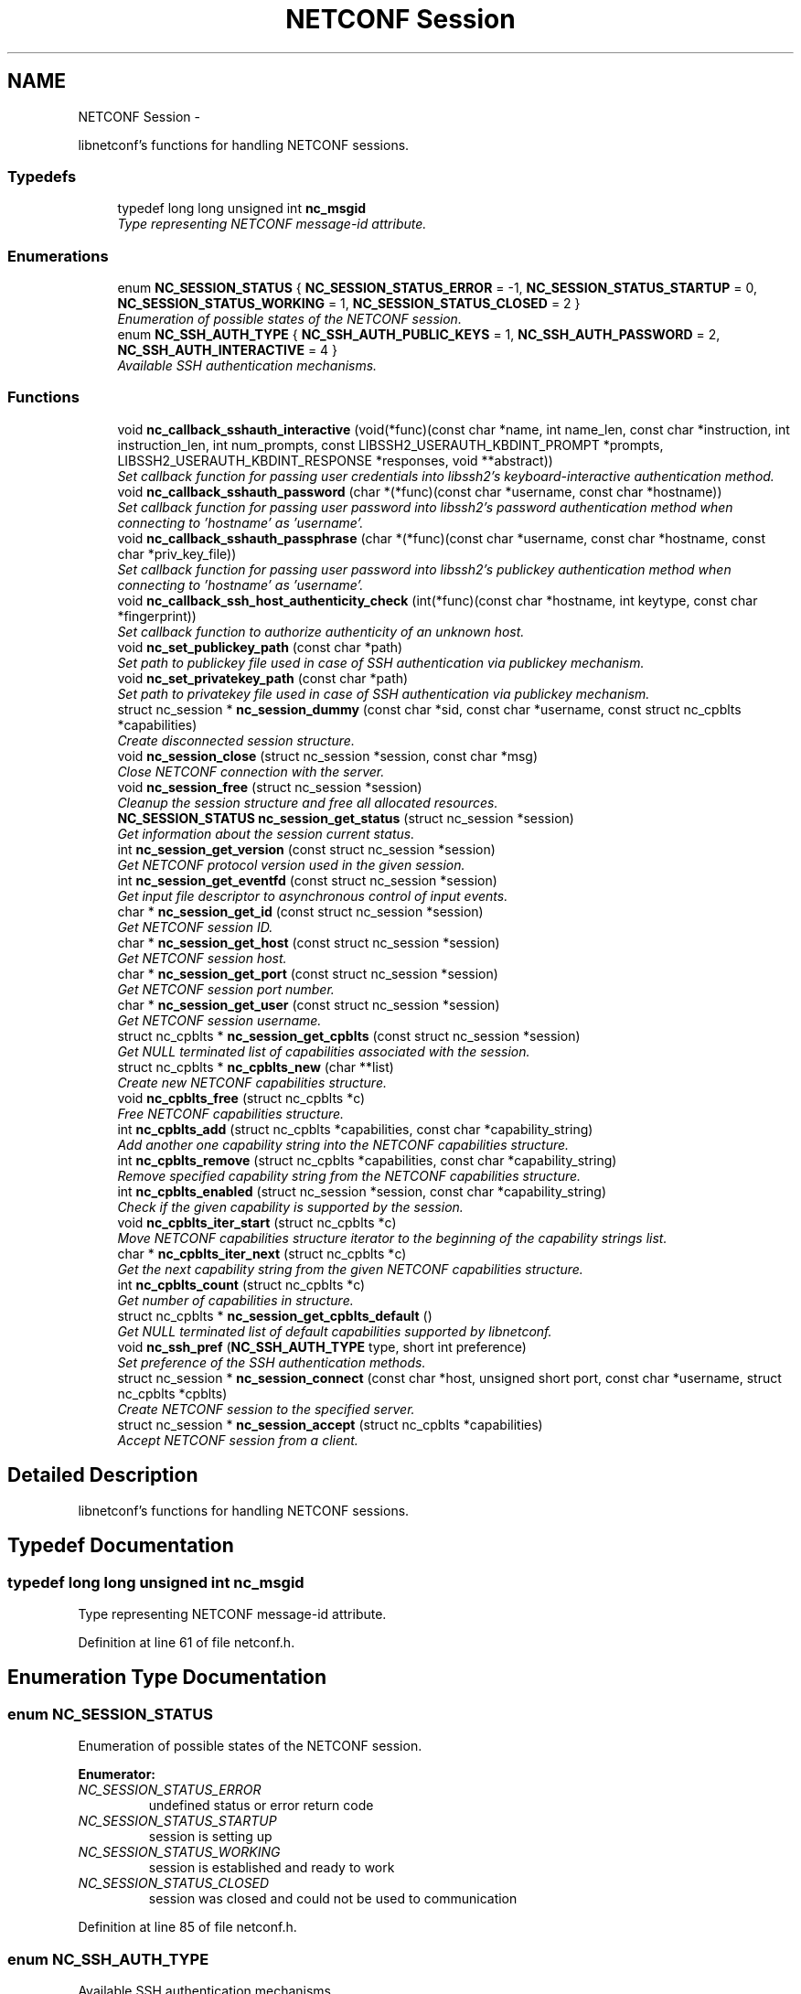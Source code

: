 .TH "NETCONF Session" 3 "Tue Jul 10 2012" "Version 0.1.0" "libnetconf" \" -*- nroff -*-
.ad l
.nh
.SH NAME
NETCONF Session \- 
.PP
libnetconf's functions for handling NETCONF sessions.  

.SS "Typedefs"

.in +1c
.ti -1c
.RI "typedef long long unsigned int \fBnc_msgid\fP"
.br
.RI "\fIType representing NETCONF message-id attribute. \fP"
.in -1c
.SS "Enumerations"

.in +1c
.ti -1c
.RI "enum \fBNC_SESSION_STATUS\fP { \fBNC_SESSION_STATUS_ERROR\fP =  -1, \fBNC_SESSION_STATUS_STARTUP\fP =  0, \fBNC_SESSION_STATUS_WORKING\fP =  1, \fBNC_SESSION_STATUS_CLOSED\fP =  2 }"
.br
.RI "\fIEnumeration of possible states of the NETCONF session. \fP"
.ti -1c
.RI "enum \fBNC_SSH_AUTH_TYPE\fP { \fBNC_SSH_AUTH_PUBLIC_KEYS\fP =  1, \fBNC_SSH_AUTH_PASSWORD\fP =  2, \fBNC_SSH_AUTH_INTERACTIVE\fP =  4 }"
.br
.RI "\fIAvailable SSH authentication mechanisms. \fP"
.in -1c
.SS "Functions"

.in +1c
.ti -1c
.RI "void \fBnc_callback_sshauth_interactive\fP (void(*func)(const char *name, int name_len, const char *instruction, int instruction_len, int num_prompts, const LIBSSH2_USERAUTH_KBDINT_PROMPT *prompts, LIBSSH2_USERAUTH_KBDINT_RESPONSE *responses, void **abstract))"
.br
.RI "\fISet callback function for passing user credentials into libssh2's keyboard-interactive authentication method. \fP"
.ti -1c
.RI "void \fBnc_callback_sshauth_password\fP (char *(*func)(const char *username, const char *hostname))"
.br
.RI "\fISet callback function for passing user password into libssh2's password authentication method when connecting to 'hostname' as 'username'. \fP"
.ti -1c
.RI "void \fBnc_callback_sshauth_passphrase\fP (char *(*func)(const char *username, const char *hostname, const char *priv_key_file))"
.br
.RI "\fISet callback function for passing user password into libssh2's publickey authentication method when connecting to 'hostname' as 'username'. \fP"
.ti -1c
.RI "void \fBnc_callback_ssh_host_authenticity_check\fP (int(*func)(const char *hostname, int keytype, const char *fingerprint))"
.br
.RI "\fISet callback function to authorize authenticity of an unknown host. \fP"
.ti -1c
.RI "void \fBnc_set_publickey_path\fP (const char *path)"
.br
.RI "\fISet path to publickey file used in case of SSH authentication via publickey mechanism. \fP"
.ti -1c
.RI "void \fBnc_set_privatekey_path\fP (const char *path)"
.br
.RI "\fISet path to privatekey file used in case of SSH authentication via publickey mechanism. \fP"
.ti -1c
.RI "struct nc_session * \fBnc_session_dummy\fP (const char *sid, const char *username, const struct nc_cpblts *capabilities)"
.br
.RI "\fICreate disconnected session structure. \fP"
.ti -1c
.RI "void \fBnc_session_close\fP (struct nc_session *session, const char *msg)"
.br
.RI "\fIClose NETCONF connection with the server. \fP"
.ti -1c
.RI "void \fBnc_session_free\fP (struct nc_session *session)"
.br
.RI "\fICleanup the session structure and free all allocated resources. \fP"
.ti -1c
.RI "\fBNC_SESSION_STATUS\fP \fBnc_session_get_status\fP (struct nc_session *session)"
.br
.RI "\fIGet information about the session current status. \fP"
.ti -1c
.RI "int \fBnc_session_get_version\fP (const struct nc_session *session)"
.br
.RI "\fIGet NETCONF protocol version used in the given session. \fP"
.ti -1c
.RI "int \fBnc_session_get_eventfd\fP (const struct nc_session *session)"
.br
.RI "\fIGet input file descriptor to asynchronous control of input events. \fP"
.ti -1c
.RI "char * \fBnc_session_get_id\fP (const struct nc_session *session)"
.br
.RI "\fIGet NETCONF session ID. \fP"
.ti -1c
.RI "char * \fBnc_session_get_host\fP (const struct nc_session *session)"
.br
.RI "\fIGet NETCONF session host. \fP"
.ti -1c
.RI "char * \fBnc_session_get_port\fP (const struct nc_session *session)"
.br
.RI "\fIGet NETCONF session port number. \fP"
.ti -1c
.RI "char * \fBnc_session_get_user\fP (const struct nc_session *session)"
.br
.RI "\fIGet NETCONF session username. \fP"
.ti -1c
.RI "struct nc_cpblts * \fBnc_session_get_cpblts\fP (const struct nc_session *session)"
.br
.RI "\fIGet NULL terminated list of capabilities associated with the session. \fP"
.ti -1c
.RI "struct nc_cpblts * \fBnc_cpblts_new\fP (char **list)"
.br
.RI "\fICreate new NETCONF capabilities structure. \fP"
.ti -1c
.RI "void \fBnc_cpblts_free\fP (struct nc_cpblts *c)"
.br
.RI "\fIFree NETCONF capabilities structure. \fP"
.ti -1c
.RI "int \fBnc_cpblts_add\fP (struct nc_cpblts *capabilities, const char *capability_string)"
.br
.RI "\fIAdd another one capability string into the NETCONF capabilities structure. \fP"
.ti -1c
.RI "int \fBnc_cpblts_remove\fP (struct nc_cpblts *capabilities, const char *capability_string)"
.br
.RI "\fIRemove specified capability string from the NETCONF capabilities structure. \fP"
.ti -1c
.RI "int \fBnc_cpblts_enabled\fP (struct nc_session *session, const char *capability_string)"
.br
.RI "\fICheck if the given capability is supported by the session. \fP"
.ti -1c
.RI "void \fBnc_cpblts_iter_start\fP (struct nc_cpblts *c)"
.br
.RI "\fIMove NETCONF capabilities structure iterator to the beginning of the capability strings list. \fP"
.ti -1c
.RI "char * \fBnc_cpblts_iter_next\fP (struct nc_cpblts *c)"
.br
.RI "\fIGet the next capability string from the given NETCONF capabilities structure. \fP"
.ti -1c
.RI "int \fBnc_cpblts_count\fP (struct nc_cpblts *c)"
.br
.RI "\fIGet number of capabilities in structure. \fP"
.ti -1c
.RI "struct nc_cpblts * \fBnc_session_get_cpblts_default\fP ()"
.br
.RI "\fIGet NULL terminated list of default capabilities supported by libnetconf. \fP"
.ti -1c
.RI "void \fBnc_ssh_pref\fP (\fBNC_SSH_AUTH_TYPE\fP type, short int preference)"
.br
.RI "\fISet preference of the SSH authentication methods. \fP"
.ti -1c
.RI "struct nc_session * \fBnc_session_connect\fP (const char *host, unsigned short port, const char *username, struct nc_cpblts *cpblts)"
.br
.RI "\fICreate NETCONF session to the specified server. \fP"
.ti -1c
.RI "struct nc_session * \fBnc_session_accept\fP (struct nc_cpblts *capabilities)"
.br
.RI "\fIAccept NETCONF session from a client. \fP"
.in -1c
.SH "Detailed Description"
.PP 
libnetconf's functions for handling NETCONF sessions. 
.SH "Typedef Documentation"
.PP 
.SS "typedef long long unsigned int \fBnc_msgid\fP"
.PP
Type representing NETCONF message-id attribute. 
.PP
Definition at line 61 of file netconf.h.
.SH "Enumeration Type Documentation"
.PP 
.SS "enum \fBNC_SESSION_STATUS\fP"
.PP
Enumeration of possible states of the NETCONF session. 
.PP
\fBEnumerator: \fP
.in +1c
.TP
\fB\fINC_SESSION_STATUS_ERROR \fP\fP
undefined status or error return code 
.TP
\fB\fINC_SESSION_STATUS_STARTUP \fP\fP
session is setting up 
.TP
\fB\fINC_SESSION_STATUS_WORKING \fP\fP
session is established and ready to work 
.TP
\fB\fINC_SESSION_STATUS_CLOSED \fP\fP
session was closed and could not be used to communication 
.PP
Definition at line 85 of file netconf.h.
.SS "enum \fBNC_SSH_AUTH_TYPE\fP"
.PP
Available SSH authentication mechanisms. 
.PP
\fBEnumerator: \fP
.in +1c
.TP
\fB\fINC_SSH_AUTH_PUBLIC_KEYS \fP\fP
SSH user authorization via publickeys 
.TP
\fB\fINC_SSH_AUTH_PASSWORD \fP\fP
SSH user authorization via password 
.TP
\fB\fINC_SSH_AUTH_INTERACTIVE \fP\fP
interactive SSH user authorization 
.PP
Definition at line 49 of file ssh.h.
.SH "Function Documentation"
.PP 
.SS "void nc_callback_sshauth_interactive (void(*)(const char *name, int name_len, const char *instruction, int instruction_len, int num_prompts, const LIBSSH2_USERAUTH_KBDINT_PROMPT *prompts, LIBSSH2_USERAUTH_KBDINT_RESPONSE *responses, void **abstract)func)"
.PP
Set callback function for passing user credentials into libssh2's keyboard-interactive authentication method. \fBParameters:\fP
.RS 4
\fIfunc\fP Callback function to use. 
.RE
.PP

.SS "void nc_callback_sshauth_password (char *(*)(const char *username, const char *hostname)func)"
.PP
Set callback function for passing user password into libssh2's password authentication method when connecting to 'hostname' as 'username'. \fBParameters:\fP
.RS 4
\fIfunc\fP Callback function to use. 
.RE
.PP

.SS "void nc_callback_sshauth_passphrase (char *(*)(const char *username, const char *hostname, const char *priv_key_file)func)"
.PP
Set callback function for passing user password into libssh2's publickey authentication method when connecting to 'hostname' as 'username'. \fBParameters:\fP
.RS 4
\fIfunc\fP Callback function to use. 
.RE
.PP

.SS "void nc_callback_ssh_host_authenticity_check (int(*)(const char *hostname, int keytype, const char *fingerprint)func)"
.PP
Set callback function to authorize authenticity of an unknown host. \fBParameters:\fP
.RS 4
\fIfunc\fP Callback function to use. 
.RE
.PP

.SS "void nc_set_publickey_path (const char *path)"
.PP
Set path to publickey file used in case of SSH authentication via publickey mechanism. \fBParameters:\fP
.RS 4
\fIpath\fP Path to the file to use. 
.RE
.PP

.SS "void nc_set_privatekey_path (const char *path)"
.PP
Set path to privatekey file used in case of SSH authentication via publickey mechanism. \fBParameters:\fP
.RS 4
\fIpath\fP 
.RE
.PP

.SS "struct nc_session* nc_session_dummy (const char *sid, const char *username, const struct nc_cpblts *capabilities)\fC [read]\fP"
.PP
Create disconnected session structure. This creates dummy session structure which is not supposed to pass NETCONF messages between client and server. Instead, it can be successfully used by server (e.g. detached process that doesn't hold the real session structure) to access NETCONF datastores via libnetconf.
.PP
All required parameters can be obtained from the real session structure by the session getter functions (\fBnc_session_get_id()\fP, \fBnc_session_get_user()\fP and \fBnc_session_get_cpblts()\fP). NULL values are not allowed.
.PP
\fBParameters:\fP
.RS 4
\fIsid\fP Session ID. 
.br
\fIusername\fP Name of the user holding the session. 
.br
\fIcapabilities\fP List of capabilities supported by the session. 
.RE
.PP
\fBReturns:\fP
.RS 4
Structure describing a dummy NETCONF session or NULL in case of error. 
.RE
.PP

.SS "void nc_session_close (struct nc_session *session, const char *msg)"
.PP
Close NETCONF connection with the server. Only \fBnc_session_free()\fP and \fBnc_session_get_status()\fP functions are allowed after this call.
.PP
\fBParameters:\fP
.RS 4
\fIsession\fP Session to close. 
.br
\fImsg\fP Human readable reason for SSH session disconnection. 
.RE
.PP

.SS "void nc_session_free (struct nc_session *session)"
.PP
Cleanup the session structure and free all allocated resources. Do not use given session structure after this call.
.PP
\fBParameters:\fP
.RS 4
\fIsession\fP Session to free. 
.RE
.PP

.SS "\fBNC_SESSION_STATUS\fP nc_session_get_status (struct nc_session *session)"
.PP
Get information about the session current status. \fBParameters:\fP
.RS 4
\fIsession\fP NETCONF session. 
.RE
.PP
\fBReturns:\fP
.RS 4
NETCONF session status. 
.RE
.PP

.SS "int nc_session_get_version (const struct nc_session *session)"
.PP
Get NETCONF protocol version used in the given session. \fBParameters:\fP
.RS 4
\fIsession\fP NETCONF session structure 
.RE
.PP
\fBReturns:\fP
.RS 4
NETCONF protocol version, 0 for 1.0, 1 for 1.1 
.RE
.PP

.SS "int nc_session_get_eventfd (const struct nc_session *session)"
.PP
Get input file descriptor to asynchronous control of input events. Caller must avoid direct reading from the returned file descriptor. It is supposed to be used only by select, poll, epoll or an event library (e.g. libevent).
.PP
\fBParameters:\fP
.RS 4
\fIsession\fP NETCONF session structure 
.RE
.PP
\fBReturns:\fP
.RS 4
Input file descriptor of the communication channel. 
.RE
.PP

.SS "char* nc_session_get_id (const struct nc_session *session)"
.PP
Get NETCONF session ID. \fBParameters:\fP
.RS 4
\fIsession\fP NETCONF session structure 
.RE
.PP
\fBReturns:\fP
.RS 4
Copy of the string identifying NETCONF session. Caller is supposed to free returned value; 
.RE
.PP

.SS "char* nc_session_get_host (const struct nc_session *session)"
.PP
Get NETCONF session host. \fBParameters:\fP
.RS 4
\fIsession\fP NETCONF session structure 
.RE
.PP
\fBReturns:\fP
.RS 4
Copy of the string identifying NETCONF session server host. Caller is supposed to free returned value; 
.RE
.PP

.SS "char* nc_session_get_port (const struct nc_session *session)"
.PP
Get NETCONF session port number. \fBParameters:\fP
.RS 4
\fIsession\fP NETCONF session structure 
.RE
.PP
\fBReturns:\fP
.RS 4
Copy of the string identifying NETCONF session server host. Caller is supposed to free returned value; 
.RE
.PP

.SS "char* nc_session_get_user (const struct nc_session *session)"
.PP
Get NETCONF session username. \fBParameters:\fP
.RS 4
\fIsession\fP NETCONF session structure 
.RE
.PP
\fBReturns:\fP
.RS 4
Copy of the string identifying NETCONF session server host. Caller is supposed to free returned value; 
.RE
.PP

.SS "struct nc_cpblts* nc_session_get_cpblts (const struct nc_session *session)\fC [read]\fP"
.PP
Get NULL terminated list of capabilities associated with the session. Returned list is a copy of the original list associated with the session. Caller is supposed to free all returned strings.
.PP
\fBParameters:\fP
.RS 4
\fIsession\fP NETCONF session structure 
.RE
.PP
\fBReturns:\fP
.RS 4
NETCONF capabilities structure containing capabilities associated with the given session. NULL is returned on error. 
.RE
.PP

.SS "struct nc_cpblts* nc_cpblts_new (char **list)\fC [read]\fP"
.PP
Create new NETCONF capabilities structure. \fBParameters:\fP
.RS 4
\fIlist\fP NULL terminated list of capabilities strings to initially add into the NETCONF capabilities structure. 
.RE
.PP
\fBReturns:\fP
.RS 4
Created NETCONF capabilities structure. 
.RE
.PP

.SS "void nc_cpblts_free (struct nc_cpblts *c)"
.PP
Free NETCONF capabilities structure. \fBParameters:\fP
.RS 4
\fIc\fP Capabilities structure to free. 
.RE
.PP

.SS "int nc_cpblts_add (struct nc_cpblts *capabilities, const char *capability_string)"
.PP
Add another one capability string into the NETCONF capabilities structure. \fBParameters:\fP
.RS 4
\fIcapabilities\fP Current NETCONF capabilities structure. 
.br
\fIcapability_string\fP Capability string to add. 
.RE
.PP
\fBReturns:\fP
.RS 4
0 on success
.br
 non-zero on error 
.RE
.PP

.SS "int nc_cpblts_remove (struct nc_cpblts *capabilities, const char *capability_string)"
.PP
Remove specified capability string from the NETCONF capabilities structure. \fBParameters:\fP
.RS 4
\fIcapabilities\fP Current NETCONF capabilities structure. 
.br
\fIcapability_string\fP Capability string to remove. 
.RE
.PP
\fBReturns:\fP
.RS 4
0 on success
.br
 non-zero on error 
.RE
.PP

.SS "int nc_cpblts_enabled (struct nc_session *session, const char *capability_string)"
.PP
Check if the given capability is supported by the session. \fBParameters:\fP
.RS 4
\fIsession\fP Established session where the given capability support will be checked. 
.br
\fIcapability_string\fP NETCONF capability string to check. 
.RE
.PP
\fBReturns:\fP
.RS 4
0 for false result, 1 if the given capability is supported. 
.RE
.PP

.SS "void nc_cpblts_iter_start (struct nc_cpblts *c)"
.PP
Move NETCONF capabilities structure iterator to the beginning of the capability strings list. \fBParameters:\fP
.RS 4
\fIc\fP NETCONF capabilities structure to be iterated. 
.RE
.PP

.SS "char* nc_cpblts_iter_next (struct nc_cpblts *c)"
.PP
Get the next capability string from the given NETCONF capabilities structure. To move iterator to the beginning of the capability strings list, use \fBnc_cpblts_iter_start()\fP.
.PP
\fBParameters:\fP
.RS 4
\fIc\fP NETCONF capabilities structure to be iterated. 
.RE
.PP
\fBReturns:\fP
.RS 4
Another capability string, NULL if all strings were already returned. 
.RE
.PP

.SS "int nc_cpblts_count (struct nc_cpblts *c)"
.PP
Get number of capabilities in structure. Use this function to get count of capabilities held by nc_cpblts structure.
.PP
\fBParameters:\fP
.RS 4
\fIc\fP NETCONF capabilities structure. 
.RE
.PP
\fBReturns:\fP
.RS 4
Number of capabilities held by structure c. 
.RE
.PP

.SS "struct nc_cpblts* nc_session_get_cpblts_default ()\fC [read]\fP"
.PP
Get NULL terminated list of default capabilities supported by libnetconf. Caller is supposed to free all returned strings.
.PP
\fBReturns:\fP
.RS 4
NETCONF capabilities structure containing capabilities supported by libnetconf. 
.RE
.PP

.SS "void nc_ssh_pref (\fBNC_SSH_AUTH_TYPE\fPtype, short intpreference)"
.PP
Set preference of the SSH authentication methods. Allowed authentication types are defined as NC_SSH_AUTH_TYPE type. Default preferences are: 1. interactive (3) 2. password (2) 3. public keys (1)
.PP
\fBParameters:\fP
.RS 4
\fItype\fP Setting preference for the given authentication type. 
.br
\fIpreference\fP Preference value. Higher value means higher preference. Negative value disables the given authentication type. On equality of values, the last set authentication type is preferred. 
.RE
.PP

.SS "struct nc_session* nc_session_connect (const char *host, unsigned shortport, const char *username, struct nc_cpblts *cpblts)\fC [read]\fP"
.PP
Create NETCONF session to the specified server. This function internally can use various callbacks set by client to perform SSH authentication. It selects authentication mechanism from the list provided by the SSH server and according to preferences set by client via \fBnc_ssh_pref()\fP. Then, appropriate callback function (set by \fBnc_callback_sshauth_password()\fP, \fBnc_callback_sshauth_passphrase()\fP, \fBnc_set_publickey_path()\fP or \fBnc_set_privatekey_path()\fP) is used to perform authentication.
.PP
\fBParameters:\fP
.RS 4
\fIhost\fP Hostname or address (both Ipv4 and IPv6 are accepted). 'localhost' is used by default if NULL is specified. 
.br
\fIport\fP Port number of the server. Default value 830 is used if 0 is specified. 
.br
\fIusername\fP Name of the user to login to the server. The user running the application (detected from the effective UID) is used if NULL is specified. 
.br
\fIcpblts\fP NETCONF capabilities structure with capabilities supported by the client. Client can use \fBnc_session_get_cpblts_default()\fP to get the structure with the list of all capabilities supported by libnetconf (this is used in case of NULL parameter). 
.RE
.PP
\fBReturns:\fP
.RS 4
Structure describing the NETCONF session or NULL in case of error. 
.RE
.PP

.SS "struct nc_session* nc_session_accept (struct nc_cpblts *capabilities)\fC [read]\fP"
.PP
Accept NETCONF session from a client. The caller process of this function is supposed to run as SSH Subsystem application launched automatically by SSH server when the NETCONF subsystem request comes to the SSH server. Only one NETCONF session can be accepted in the single SSH Subsystem.
.PP
\fBParameters:\fP
.RS 4
\fIcapabilities\fP NETCONF capabilities structure with capabilities supported by the server. Caller can use \fBnc_session_get_cpblts_default()\fP to get the structure with the list of all capabilities supported by libnetconf (this is used in case of NULL parameter). 
.RE
.PP
\fBReturns:\fP
.RS 4
Structure describing the accepted NETCONF session or NULL in case of error. 
.RE
.PP

.SH "Author"
.PP 
Generated automatically by Doxygen for libnetconf from the source code.
